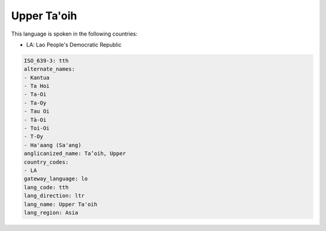 .. _tth:

Upper Ta'oih
============

This language is spoken in the following countries:

* LA: Lao People's Democratic Republic

.. code-block:: yaml

    ISO_639-3: tth
    alternate_names:
    - Kantua
    - Ta Hoi
    - Ta-Oi
    - Ta-Oy
    - Tau Oi
    - Tà-Oi
    - Toi-Oi
    - T-Oy
    - Ha'aang (Sa'ang)
    anglicanized_name: Ta’oih, Upper
    country_codes:
    - LA
    gateway_language: lo
    lang_code: tth
    lang_direction: ltr
    lang_name: Upper Ta'oih
    lang_region: Asia
    
